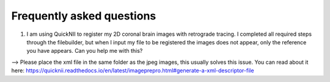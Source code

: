 **Frequently asked questions**
--------------------------------

(1) I am using QuickNII to register my 2D coronal brain images with retrograde tracing. I completed all required steps through the filebuilder, but when I input my file to be registered the images does not appear, only the reference you have appears. Can you help me with this?

--> Please place the xml file in the same folder as the jpeg images, this usually solves this issue.
You can read about it here: https://quicknii.readthedocs.io/en/latest/imageprepro.html#generate-a-xml-descriptor-file
